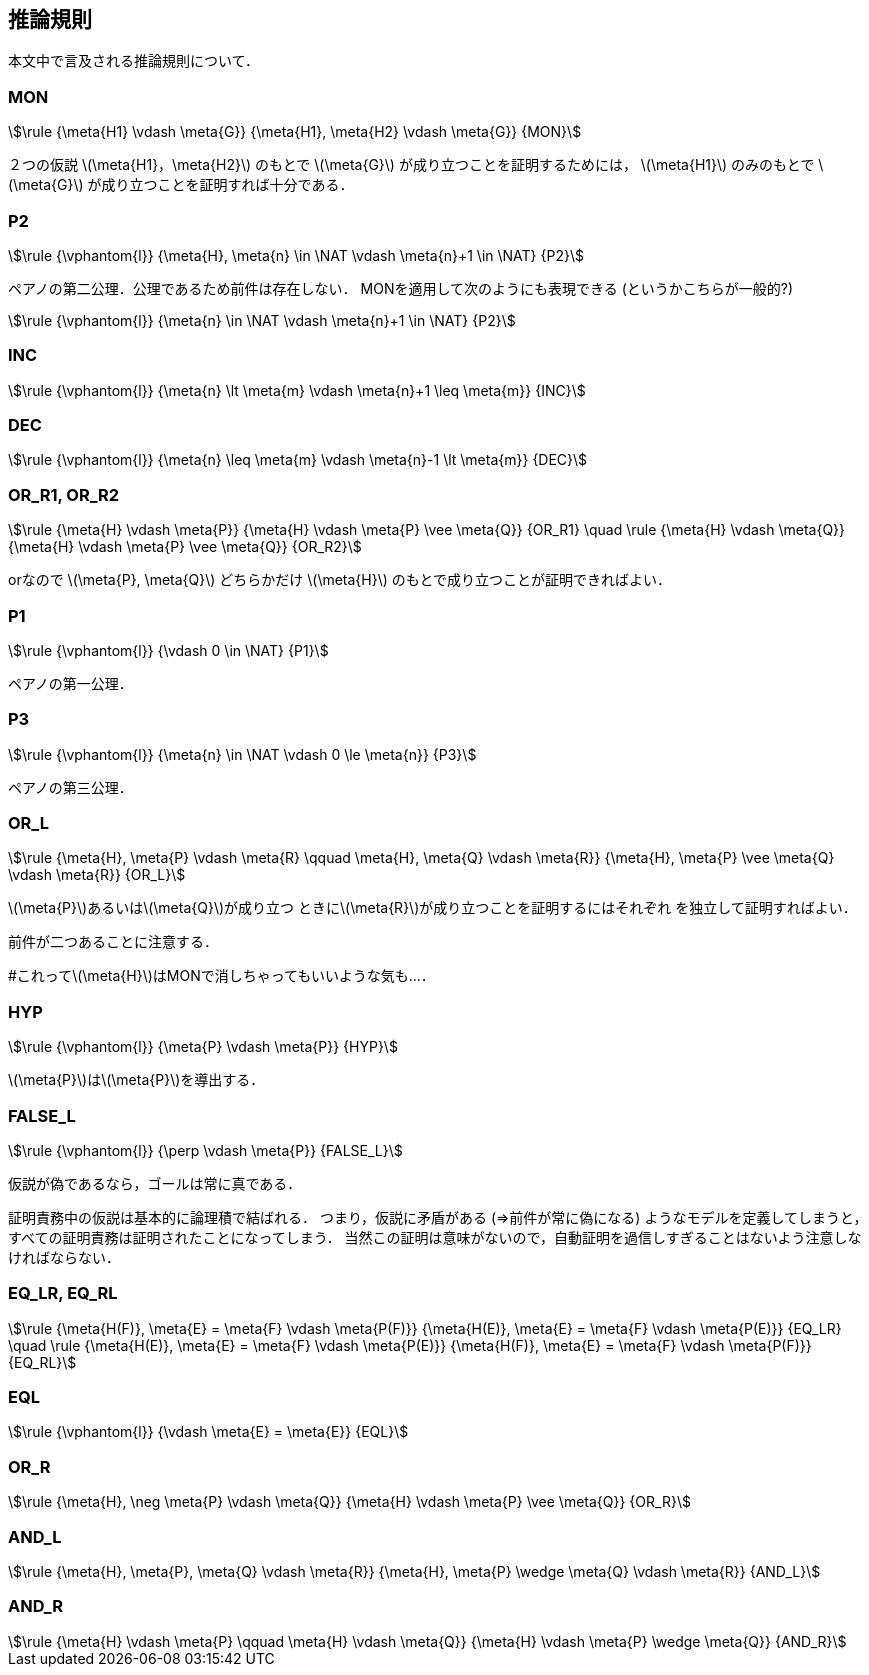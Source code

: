 == 推論規則
本文中で言及される推論規則について．

=== MON
[stem]
++++
\rule
  {\meta{H1} \vdash \meta{G}}
  {\meta{H1}, \meta{H2} \vdash \meta{G}}
  {MON}
++++

２つの仮説 latexmath:[\meta{H1}，\meta{H2}] のもとで
latexmath:[\meta{G}] が成り立つことを証明するためには，
latexmath:[\meta{H1}] のみのもとで latexmath:[\meta{G}] が成り立つことを証明すれば十分である．

=== P2
[stem]
++++
\rule
  {\vphantom{l}}
  {\meta{H}, \meta{n} \in \NAT \vdash \meta{n}+1 \in \NAT}
  {P2}
++++

ペアノの第二公理．公理であるため前件は存在しない．
MONを適用して次のようにも表現できる (というかこちらが一般的?)

[stem]
++++
\rule
  {\vphantom{l}}
  {\meta{n} \in \NAT \vdash \meta{n}+1 \in \NAT}
  {P2}
++++

=== INC
[stem]
++++
\rule
  {\vphantom{l}}
  {\meta{n} \lt \meta{m} \vdash \meta{n}+1 \leq \meta{m}}
  {INC}
++++

=== DEC
[stem]
++++
\rule
  {\vphantom{l}}
  {\meta{n} \leq \meta{m} \vdash \meta{n}-1 \lt \meta{m}}
  {DEC}
++++

=== OR_R1, OR_R2
[stem]
++++
\rule
  {\meta{H} \vdash \meta{P}}
  {\meta{H} \vdash \meta{P} \vee \meta{Q}}
  {OR_R1}
\quad
\rule
  {\meta{H} \vdash \meta{Q}}
  {\meta{H} \vdash \meta{P} \vee \meta{Q}}
  {OR_R2}
++++

orなので latexmath:[\meta{P}, \meta{Q}] どちらかだけ
latexmath:[\meta{H}] のもとで成り立つことが証明できればよい．

=== P1
[stem]
++++
\rule
  {\vphantom{l}}
  {\vdash 0 \in \NAT}
  {P1}
++++

ペアノの第一公理．

=== P3
[stem]
++++
\rule
  {\vphantom{l}}
  {\meta{n} \in \NAT \vdash 0 \le \meta{n}}
  {P3}
++++

ペアノの第三公理．

=== OR_L
[stem]
++++
\rule
  {\meta{H}, \meta{P} \vdash \meta{R} \qquad \meta{H}, \meta{Q} \vdash \meta{R}}
  {\meta{H}, \meta{P} \vee \meta{Q} \vdash \meta{R}}
  {OR_L}
++++

latexmath:[\meta{P}]あるいはlatexmath:[\meta{Q}]が成り立つ
ときにlatexmath:[\meta{R}]が成り立つことを証明するにはそれぞれ
を独立して証明すればよい．

前件が二つあることに注意する．

#これってlatexmath:[\meta{H}]はMONで消しちゃってもいいような気も…．

=== HYP
[stem]
++++
\rule
  {\vphantom{l}}
  {\meta{P} \vdash \meta{P}}
  {HYP}
++++

latexmath:[\meta{P}]はlatexmath:[\meta{P}]を導出する．

=== FALSE_L
[stem]
++++
\rule
  {\vphantom{l}}
  {\perp \vdash \meta{P}}
  {FALSE_L}
++++

仮説が偽であるなら，ゴールは常に真である．

証明責務中の仮説は基本的に論理積で結ばれる．
つまり，仮説に矛盾がある (⇒前件が常に偽になる) ようなモデルを定義してしまうと，
すべての証明責務は証明されたことになってしまう．
当然この証明は意味がないので，自動証明を過信しすぎることはないよう注意しなければならない．

=== EQ_LR, EQ_RL
[stem]
++++
\rule
  {\meta{H(F)}, \meta{E} = \meta{F} \vdash \meta{P(F)}}
  {\meta{H(E)}, \meta{E} = \meta{F} \vdash \meta{P(E)}}
  {EQ_LR}
\quad
\rule
  {\meta{H(E)}, \meta{E} = \meta{F} \vdash \meta{P(E)}}
  {\meta{H(F)}, \meta{E} = \meta{F} \vdash \meta{P(F)}}
  {EQ_RL}
++++

=== EQL
[stem]
++++
\rule
  {\vphantom{l}}
  {\vdash \meta{E} = \meta{E}}
  {EQL}
++++

=== OR_R
[stem]
++++
\rule
  {\meta{H}, \neg \meta{P} \vdash \meta{Q}}
  {\meta{H} \vdash \meta{P} \vee \meta{Q}}
  {OR_R}
++++

=== AND_L
[stem]
++++
\rule
  {\meta{H}, \meta{P}, \meta{Q} \vdash \meta{R}}
  {\meta{H}, \meta{P} \wedge \meta{Q} \vdash \meta{R}}
  {AND_L}
++++

=== AND_R
[stem]
++++
\rule
  {\meta{H} \vdash \meta{P} \qquad \meta{H} \vdash \meta{Q}}
  {\meta{H} \vdash \meta{P} \wedge \meta{Q}}
  {AND_R}
++++

<<<

